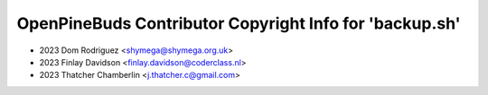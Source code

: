 ========================================================
OpenPineBuds Contributor Copyright Info for 'backup.sh'
========================================================

* 2023 Dom Rodriguez <shymega@shymega.org.uk>
* 2023 Finlay Davidson <finlay.davidson@coderclass.nl>
* 2023 Thatcher Chamberlin <j.thatcher.c@gmail.com>
